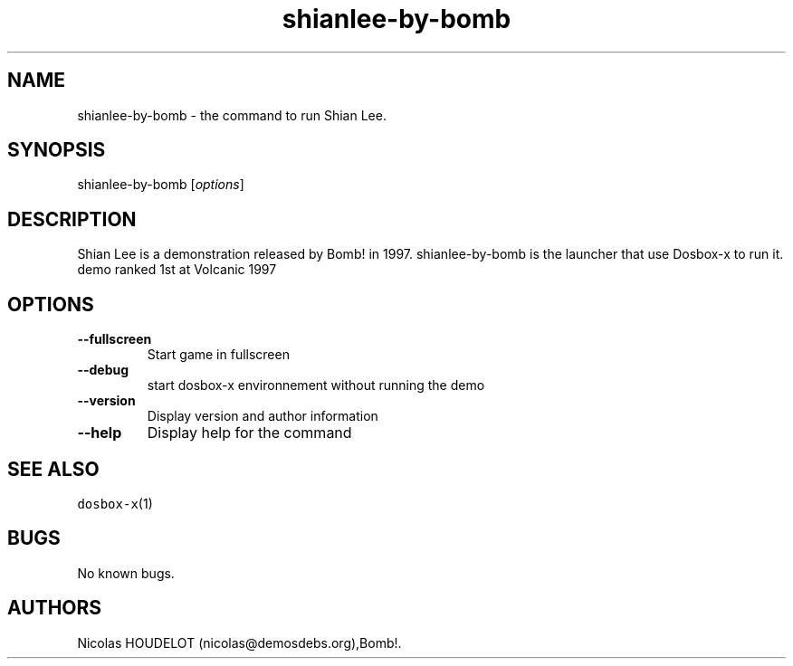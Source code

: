 .\" Automatically generated by Pandoc 2.5
.\"
.TH "shianlee\-by\-bomb" "6" "2020\-05\-29" "Shian Lee User Manuals" ""
.hy
.SH NAME
.PP
shianlee\-by\-bomb \- the command to run Shian Lee.
.SH SYNOPSIS
.PP
shianlee\-by\-bomb [\f[I]options\f[R]]
.SH DESCRIPTION
.PP
Shian Lee is a demonstration released by Bomb! in 1997.
shianlee\-by\-bomb is the launcher that use Dosbox\-x to run it.
demo ranked 1st at Volcanic 1997
.SH OPTIONS
.TP
.B \-\-fullscreen
Start game in fullscreen
.TP
.B \-\-debug
start dosbox\-x environnement without running the demo
.TP
.B \-\-version
Display version and author information
.TP
.B \-\-help
Display help for the command
.SH SEE ALSO
.PP
\f[C]dosbox\-x\f[R](1)
.SH BUGS
.PP
No known bugs.
.SH AUTHORS
Nicolas HOUDELOT (nicolas\[at]demosdebs.org),Bomb!.
